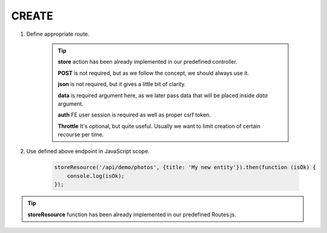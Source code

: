 .. ==================================================
.. FOR YOUR INFORMATION
.. --------------------------------------------------
.. -*- coding: utf-8 -*- with BOM.

.. _action:

===================================
CREATE
===================================

.. rst-class:: bignums-xxl

#. Define appropriate route.

    .. include:: ../../../_Shared/Yaml/Photos/Store.rst

    .. tip::
        **store** action has been already implemented in our predefined controller.

        **POST** is not required, but as we follow the concept, we should always use it.

        **json** is not required, but it gives a little bit of clarity.

        **data** is required argument here, as we later pass data that will be placed inside *data* argument.

        **auth** FE user session is required as well as proper csrf token.

        **Throttle** It's optional, but quite useful. Usually we want to limit creation of certain recourse per time.

#. Use defined above endpoint in JavaScript scope.

    .. code-block:: javascript

        storeResource('/api/demo/photos', {title: 'My new entity'}).then(function (isOk) {
            console.log(isOk);
        });

.. tip::

    **storeResource** function has been already implemented in our predefined Routes.js.
